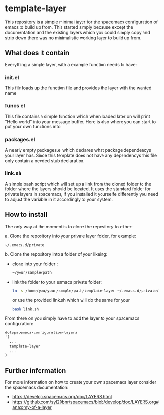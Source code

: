 * template-layer

This repository is a simple minimal layer for the spacemacs configuration of emacs to build up from.
This started simply because except the documentation and the existing layers which you could simply copy
and strip down there was no minimalistic working layer to build up from.

** What does it contain
Everything a simple layer, with a example function needs to have:

*** init.el
This file loads up the function file and provides the layer with the wanted name

*** funcs.el
This file contains a simple function which when loaded later on will print
"Hello world" into your message buffer. Here is also where you can start
to put your own functions into.

*** packages.el
A nearly empty packages.el which declares what package dependencys
your layer has. Since this template does not have any dependencys
this file only contain a needed stub declaration.

*** link.sh
A simple bash script which will set up a link from the cloned folder to the
folder where the layers should be located. It uses the standard folder
for private layers in spacemacs, if you installed it yourselfe differently
you need to adjust the variable in it accordingly to your system.

** How to install
The only way at the moment is to clone the repository to either:

a. Clone the repository into your private layer folder, for example:
  #+BEGIN_SRC bash
   ~/.emacs.d/private
  #+END_SRC
b. Clone the repository into a folder of your likeing:
- clone into your folder :
  #+BEGIN_SRC bash
    ~/your/sample/path
  #+END_SRC
- link the folder to your eamacs private folder:  
  #+BEGIN_SRC bash
    ln -s /home/you/your/sample/path/template-layer ~/.emacs.d/private/template-layer
  #+END_SRC
  or use the provided link.sh which will do the same for your 
  #+BEGIN_SRC bash
  bash link.sh
  #+END_SRC

From there on you simply have to add the layer to your spacemacs configuration:
#+BEGIN_SRC emacs-lisp
    dotspacemacs-configuration-layers
    '(
      ...
      template-layer
      ...
    )
#+END_SRC

** Further information

For more information on how to create your own spacemacs layer consider the spacemacs
documentation:

- https://develop.spacemacs.org/doc/LAYERS.html
- https://github.com/syl20bnr/spacemacs/blob/develop/doc/LAYERS.org#anatomy-of-a-layer 
